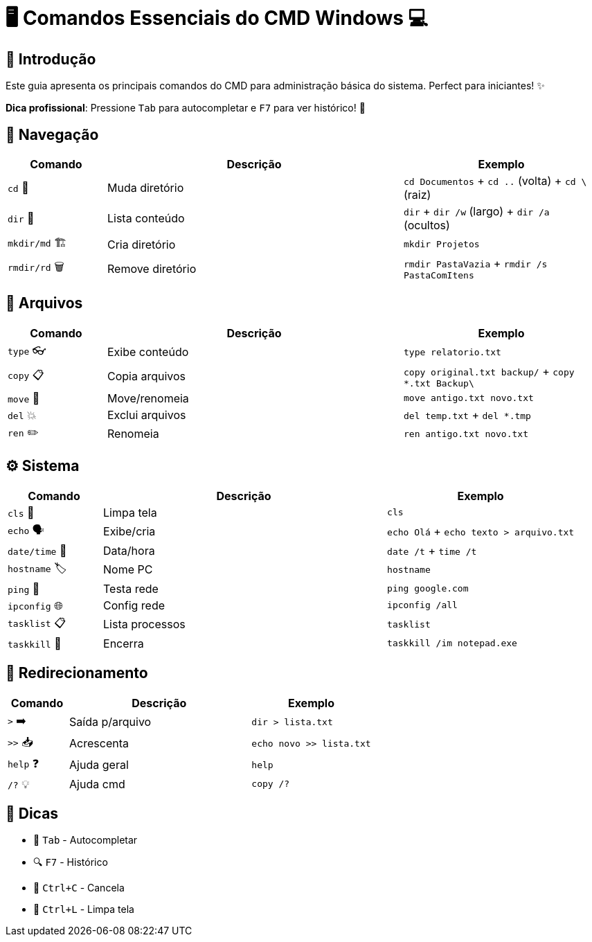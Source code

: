 = 🖥️ Comandos Essenciais do CMD Windows 💻


[#introducao]
== 🌟 Introdução
Este guia apresenta os principais comandos do CMD para administração básica do sistema. Perfect para iniciantes! ✨

*Dica profissional*: Pressione `Tab` para autocompletar e `F7` para ver histórico! 🎯

[#navegacao]
== 📂 Navegação
[cols="1,3,2", options="header"]
|===
| Comando | Descrição | Exemplo
| `cd` 🚀 | Muda diretório | `cd Documentos` + `cd ..` (volta) + `cd \` (raiz)
| `dir` 👀 | Lista conteúdo | `dir` + `dir /w` (largo) + `dir /a` (ocultos)
| `mkdir/md` 🏗️ | Cria diretório | `mkdir Projetos`
| `rmdir/rd` 🗑️ | Remove diretório | `rmdir PastaVazia` + `rmdir /s PastaComItens`
|===

[#arquivos]
== 📄 Arquivos
[cols="1,3,2", options="header"]
|===
| Comando | Descrição | Exemplo
| `type` 👓 | Exibe conteúdo | `type relatorio.txt`
| `copy` 📋 | Copia arquivos | `copy original.txt backup/` + `copy *.txt Backup\`
| `move` 🚛 | Move/renomeia | `move antigo.txt novo.txt`
| `del` 💥 | Exclui arquivos | `del temp.txt` + `del *.tmp`
| `ren` ✏️ | Renomeia | `ren antigo.txt novo.txt`
|===

[#sistema]
== ⚙️ Sistema
[cols="1,3,2", options="header"]
|===
| Comando | Descrição | Exemplo
| `cls` 🧹 | Limpa tela | `cls`
| `echo` 🗣️ | Exibe/cria | `echo Olá` + `echo texto > arquivo.txt`
| `date/time` 📅 | Data/hora | `date /t` + `time /t`
| `hostname` 🏷️ | Nome PC | `hostname`
| `ping` 📶 | Testa rede | `ping google.com`
| `ipconfig` 🌐 | Config rede | `ipconfig /all`
| `tasklist` 📋 | Lista processos | `tasklist`
| `taskkill` 🔫 | Encerra | `taskkill /im notepad.exe`
|===

[#redirecionamento]
== 🔄 Redirecionamento
[cols="1,3,2", options="header"]
|===
| Comando | Descrição | Exemplo
| `>` ➡️ | Saída p/arquivo | `dir > lista.txt`
| `>>` 📥 | Acrescenta | `echo novo >> lista.txt`
| `help` ❓ | Ajuda geral | `help`
| `/?` 💡 | Ajuda cmd | `copy /?`
|===

[#dicas]
== 💎 Dicas
* 🚀 `Tab` - Autocompletar
* 🔍 `F7` - Histórico
* 🛑 `Ctrl+C` - Cancela
* 🧹 `Ctrl+L` - Limpa tela

